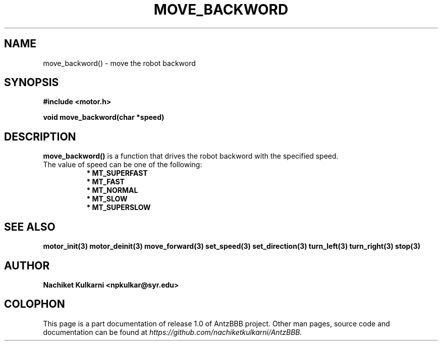 .\" Project		: AntzBBB
.\" Hardware Version	: 2.0
.\" Research Group	: Massively Distributed Robotics Group
.\" Lab			: Distributed Multi-Agent Laboratory
.\" Lab Director	: Dr. Jae Oh (jcoh@syr.edu)
.\" Department		: Electrical Engineering and Computer Science
.\" University		: Syracuse University, Syracuse, NY

.\" This man page documents one of the APIs of one of the subsystems of
.\" Antz Robots.

.TH MOVE_BACKWORD 3 "03-22-2016" "DC MOTOR" "version 1.0"
.SH NAME
move_backword() - move the robot backword

.SH SYNOPSIS
.B #include <motor.h>
.sp
.BI "void move_backword(char *speed)"

.SH DESCRIPTION
.B move_backword()
is a function that drives the robot backword with the specified speed. 
.nf
The value of speed can be one of the following:
.in +8n 
.nf
.B * MT_SUPERFAST
.B * MT_FAST
.B * MT_NORMAL
.B * MT_SLOW
.B * MT_SUPERSLOW

.SH "SEE ALSO"
.BR motor_init(3)
.BR motor_deinit(3)
.BR move_forward(3)
.BR set_speed(3)
.BR set_direction(3)
.BR turn_left(3)
.BR turn_right(3)
.BR stop(3)

.SH AUTHOR
.B Nachiket Kulkarni <npkulkar@syr.edu>

.SH COLOPHON
This page is a part documentation of release 1.0 of AntzBBB project. Other man
pages, source code and documentation can be found at 
.I https://github.com/nachiketkulkarni/AntzBBB.
